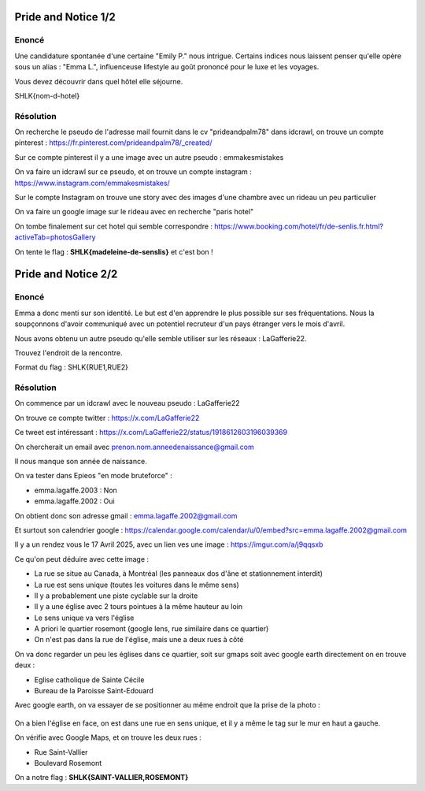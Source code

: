 Pride and Notice 1/2
=======================

Enoncé 
---------

Une candidature spontanée d'une certaine "Emily P." nous intrigue. Certains indices nous laissent penser qu'elle opère sous un alias : "Emma L.", influenceuse lifestyle au goût prononcé pour le luxe et les voyages.

Vous devez découvrir dans quel hôtel elle séjourne.

SHLK{nom-d-hotel}

Résolution
--------------

On recherche le pseudo de l'adresse mail fournit dans le cv "prideandpalm78" dans idcrawl, on trouve un compte pinterest : https://fr.pinterest.com/prideandpalm78/_created/

Sur ce compte pinterest il y a une image avec un autre pseudo : emmakesmistakes 

On va faire un idcrawl sur ce pseudo, et on trouve un compte instagram : https://www.instagram.com/emmakesmistakes/

Sur le compte Instagram on trouve une story avec des images d'une chambre avec un rideau un peu particulier

On va faire un google image sur le rideau avec en recherche "paris hotel" 

On tombe finalement sur cet hotel qui semble correspondre : https://www.booking.com/hotel/fr/de-senlis.fr.html?activeTab=photosGallery 

On tente le flag : **SHLK{madeleine-de-senslis}** et c'est bon !


Pride and Notice 2/2
=======================

Enoncé 
-----------

Emma a donc menti sur son identité. Le but est d'en apprendre le plus possible sur ses fréquentations. Nous la soupçonnons d'avoir communiqué avec un potentiel recruteur d'un pays étranger vers le mois d'avril.

Nous avons obtenu un autre pseudo qu'elle semble utiliser sur les réseaux : LaGafferie22.

Trouvez l'endroit de la rencontre.

Format du flag : SHLK{RUE1,RUE2}

Résolution
-----------

On commence par un idcrawl avec le nouveau pseudo : LaGafferie22 

On trouve ce compte twitter : https://x.com/LaGafferie22 

Ce tweet est intéressant : https://x.com/LaGafferie22/status/1918612603196039369 

On chercherait un email avec prenon.nom.anneedenaissance@gmail.com 

Il nous manque son année de naissance. 

On va tester dans Epieos "en mode bruteforce" : 

- emma.lagaffe.2003 : Non
- emma.lagaffe.2002 : Oui 

On obtient donc son adresse gmail : emma.lagaffe.2002@gmail.com

Et surtout son calendrier google : https://calendar.google.com/calendar/u/0/embed?src=emma.lagaffe.2002@gmail.com 

Il y a un rendez vous le 17 Avril 2025, avec un lien ves une image : https://imgur.com/a/j9qqsxb 

Ce qu'on peut déduire avec cette image : 

- La rue se situe au Canada, à Montréal (les panneaux dos d'âne et stationnement interdit)
- La rue est sens unique (toutes les voitures dans le même sens)
- Il y a probablement une piste cyclable sur la droite
- Il y a une église avec 2 tours pointues à la même hauteur au loin
- Le sens unique va vers l'église 
- A priori le quartier rosemont (google lens, rue similaire dans ce quartier)
- On n'est pas dans la rue de l'église, mais une a deux rues à côté

On va donc regarder un peu les églises dans ce quartier, soit sur gmaps soit avec google earth directement on en trouve deux : 

- Eglise catholique de Sainte Cécile 
- Bureau de la Paroisse Saint-Edouard 

Avec google earth, on va essayer de se positionner au même endroit que la prise de la photo : 

.. figure:: ../_static/img/shutlock-2025/prideandnotice.png
    :alt: Pride and notice
    :align: center
    :width: 1200

On a bien l'église en face, on est dans une rue en sens unique, et il y a même le tag sur le mur en haut a gauche. 

On vérifie avec Google Maps, et on trouve les deux rues : 

- Rue Saint-Vallier
- Boulevard Rosemont 

On a notre flag : **SHLK{SAINT-VALLIER,ROSEMONT}**
